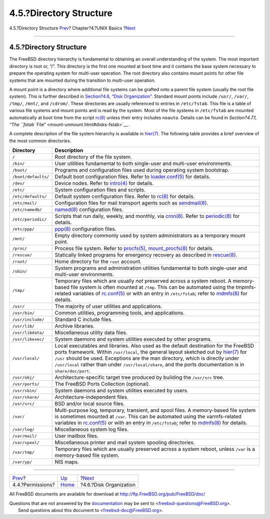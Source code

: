 ========================
4.5.?Directory Structure
========================

.. raw:: html

   <div class="navheader">

4.5.?Directory Structure
`Prev <permissions.html>`__?
Chapter?4.?UNIX Basics
?\ `Next <disk-organization.html>`__

--------------

.. raw:: html

   </div>

.. raw:: html

   <div class="sect1">

.. raw:: html

   <div class="titlepage" xmlns="">

.. raw:: html

   <div>

.. raw:: html

   <div>

4.5.?Directory Structure
------------------------

.. raw:: html

   </div>

.. raw:: html

   </div>

.. raw:: html

   </div>

The FreeBSD directory hierarchy is fundamental to obtaining an overall
understanding of the system. The most important directory is root or,
“/”. This directory is the first one mounted at boot time and it
contains the base system necessary to prepare the operating system for
multi-user operation. The root directory also contains mount points for
other file systems that are mounted during the transition to multi-user
operation.

A mount point is a directory where additional file systems can be
grafted onto a parent file system (usually the root file system). This
is further described in `Section?4.6, “Disk
Organization” <disk-organization.html>`__. Standard mount points include
``/usr/``, ``/var/``, ``/tmp/``, ``/mnt/``, and ``/cdrom/``. These
directories are usually referenced to entries in ``/etc/fstab``. This
file is a table of various file systems and mount points and is read by
the system. Most of the file systems in ``/etc/fstab`` are mounted
automatically at boot time from the script
`rc(8) <http://www.FreeBSD.org/cgi/man.cgi?query=rc&sektion=8>`__ unless
their entry includes ``noauto``. Details can be found in `Section?4.7.1,
“The ``fstab`` File” <mount-unmount.html#disks-fstab>`__.

A complete description of the file system hierarchy is available in
`hier(7) <http://www.FreeBSD.org/cgi/man.cgi?query=hier&sektion=7>`__.
The following table provides a brief overview of the most common
directories.

.. raw:: html

   <div class="informaltable">

+-----------------------+----------------------------------------------------------------------------------------------------------------------------------------------------------------------------------------------------------------------------------------------------------------------------------------------------------------------------------------------------------------------------------------------------------------------------------------------+
| Directory             | Description                                                                                                                                                                                                                                                                                                                                                                                                                                  |
+=======================+==============================================================================================================================================================================================================================================================================================================================================================================================================================================+
| ``/``                 | Root directory of the file system.                                                                                                                                                                                                                                                                                                                                                                                                           |
+-----------------------+----------------------------------------------------------------------------------------------------------------------------------------------------------------------------------------------------------------------------------------------------------------------------------------------------------------------------------------------------------------------------------------------------------------------------------------------+
| ``/bin/``             | User utilities fundamental to both single-user and multi-user environments.                                                                                                                                                                                                                                                                                                                                                                  |
+-----------------------+----------------------------------------------------------------------------------------------------------------------------------------------------------------------------------------------------------------------------------------------------------------------------------------------------------------------------------------------------------------------------------------------------------------------------------------------+
| ``/boot/``            | Programs and configuration files used during operating system bootstrap.                                                                                                                                                                                                                                                                                                                                                                     |
+-----------------------+----------------------------------------------------------------------------------------------------------------------------------------------------------------------------------------------------------------------------------------------------------------------------------------------------------------------------------------------------------------------------------------------------------------------------------------------+
| ``/boot/defaults/``   | Default boot configuration files. Refer to `loader.conf(5) <http://www.FreeBSD.org/cgi/man.cgi?query=loader.conf&sektion=5>`__ for details.                                                                                                                                                                                                                                                                                                  |
+-----------------------+----------------------------------------------------------------------------------------------------------------------------------------------------------------------------------------------------------------------------------------------------------------------------------------------------------------------------------------------------------------------------------------------------------------------------------------------+
| ``/dev/``             | Device nodes. Refer to `intro(4) <http://www.FreeBSD.org/cgi/man.cgi?query=intro&sektion=4>`__ for details.                                                                                                                                                                                                                                                                                                                                  |
+-----------------------+----------------------------------------------------------------------------------------------------------------------------------------------------------------------------------------------------------------------------------------------------------------------------------------------------------------------------------------------------------------------------------------------------------------------------------------------+
| ``/etc/``             | System configuration files and scripts.                                                                                                                                                                                                                                                                                                                                                                                                      |
+-----------------------+----------------------------------------------------------------------------------------------------------------------------------------------------------------------------------------------------------------------------------------------------------------------------------------------------------------------------------------------------------------------------------------------------------------------------------------------+
| ``/etc/defaults/``    | Default system configuration files. Refer to `rc(8) <http://www.FreeBSD.org/cgi/man.cgi?query=rc&sektion=8>`__ for details.                                                                                                                                                                                                                                                                                                                  |
+-----------------------+----------------------------------------------------------------------------------------------------------------------------------------------------------------------------------------------------------------------------------------------------------------------------------------------------------------------------------------------------------------------------------------------------------------------------------------------+
| ``/etc/mail/``        | Configuration files for mail transport agents such as `sendmail(8) <http://www.FreeBSD.org/cgi/man.cgi?query=sendmail&sektion=8>`__.                                                                                                                                                                                                                                                                                                         |
+-----------------------+----------------------------------------------------------------------------------------------------------------------------------------------------------------------------------------------------------------------------------------------------------------------------------------------------------------------------------------------------------------------------------------------------------------------------------------------+
| ``/etc/namedb/``      | `named(8) <http://www.FreeBSD.org/cgi/man.cgi?query=named&sektion=8>`__ configuration files.                                                                                                                                                                                                                                                                                                                                                 |
+-----------------------+----------------------------------------------------------------------------------------------------------------------------------------------------------------------------------------------------------------------------------------------------------------------------------------------------------------------------------------------------------------------------------------------------------------------------------------------+
| ``/etc/periodic/``    | Scripts that run daily, weekly, and monthly, via `cron(8) <http://www.FreeBSD.org/cgi/man.cgi?query=cron&sektion=8>`__. Refer to `periodic(8) <http://www.FreeBSD.org/cgi/man.cgi?query=periodic&sektion=8>`__ for details.                                                                                                                                                                                                                  |
+-----------------------+----------------------------------------------------------------------------------------------------------------------------------------------------------------------------------------------------------------------------------------------------------------------------------------------------------------------------------------------------------------------------------------------------------------------------------------------+
| ``/etc/ppp/``         | `ppp(8) <http://www.FreeBSD.org/cgi/man.cgi?query=ppp&sektion=8>`__ configuration files.                                                                                                                                                                                                                                                                                                                                                     |
+-----------------------+----------------------------------------------------------------------------------------------------------------------------------------------------------------------------------------------------------------------------------------------------------------------------------------------------------------------------------------------------------------------------------------------------------------------------------------------+
| ``/mnt/``             | Empty directory commonly used by system administrators as a temporary mount point.                                                                                                                                                                                                                                                                                                                                                           |
+-----------------------+----------------------------------------------------------------------------------------------------------------------------------------------------------------------------------------------------------------------------------------------------------------------------------------------------------------------------------------------------------------------------------------------------------------------------------------------+
| ``/proc/``            | Process file system. Refer to `procfs(5) <http://www.FreeBSD.org/cgi/man.cgi?query=procfs&sektion=5>`__, `mount\_procfs(8) <http://www.FreeBSD.org/cgi/man.cgi?query=mount_procfs&sektion=8>`__ for details.                                                                                                                                                                                                                                 |
+-----------------------+----------------------------------------------------------------------------------------------------------------------------------------------------------------------------------------------------------------------------------------------------------------------------------------------------------------------------------------------------------------------------------------------------------------------------------------------+
| ``/rescue/``          | Statically linked programs for emergency recovery as described in `rescue(8) <http://www.FreeBSD.org/cgi/man.cgi?query=rescue&sektion=8>`__.                                                                                                                                                                                                                                                                                                 |
+-----------------------+----------------------------------------------------------------------------------------------------------------------------------------------------------------------------------------------------------------------------------------------------------------------------------------------------------------------------------------------------------------------------------------------------------------------------------------------+
| ``/root/``            | Home directory for the ``root`` account.                                                                                                                                                                                                                                                                                                                                                                                                     |
+-----------------------+----------------------------------------------------------------------------------------------------------------------------------------------------------------------------------------------------------------------------------------------------------------------------------------------------------------------------------------------------------------------------------------------------------------------------------------------+
| ``/sbin/``            | System programs and administration utilities fundamental to both single-user and multi-user environments.                                                                                                                                                                                                                                                                                                                                    |
+-----------------------+----------------------------------------------------------------------------------------------------------------------------------------------------------------------------------------------------------------------------------------------------------------------------------------------------------------------------------------------------------------------------------------------------------------------------------------------+
| ``/tmp/``             | Temporary files which are usually *not* preserved across a system reboot. A memory-based file system is often mounted at ``/tmp``. This can be automated using the tmpmfs-related variables of `rc.conf(5) <http://www.FreeBSD.org/cgi/man.cgi?query=rc.conf&sektion=5>`__ or with an entry in ``/etc/fstab``; refer to `mdmfs(8) <http://www.FreeBSD.org/cgi/man.cgi?query=mdmfs&sektion=8>`__ for details.                                 |
+-----------------------+----------------------------------------------------------------------------------------------------------------------------------------------------------------------------------------------------------------------------------------------------------------------------------------------------------------------------------------------------------------------------------------------------------------------------------------------+
| ``/usr/``             | The majority of user utilities and applications.                                                                                                                                                                                                                                                                                                                                                                                             |
+-----------------------+----------------------------------------------------------------------------------------------------------------------------------------------------------------------------------------------------------------------------------------------------------------------------------------------------------------------------------------------------------------------------------------------------------------------------------------------+
| ``/usr/bin/``         | Common utilities, programming tools, and applications.                                                                                                                                                                                                                                                                                                                                                                                       |
+-----------------------+----------------------------------------------------------------------------------------------------------------------------------------------------------------------------------------------------------------------------------------------------------------------------------------------------------------------------------------------------------------------------------------------------------------------------------------------+
| ``/usr/include/``     | Standard C include files.                                                                                                                                                                                                                                                                                                                                                                                                                    |
+-----------------------+----------------------------------------------------------------------------------------------------------------------------------------------------------------------------------------------------------------------------------------------------------------------------------------------------------------------------------------------------------------------------------------------------------------------------------------------+
| ``/usr/lib/``         | Archive libraries.                                                                                                                                                                                                                                                                                                                                                                                                                           |
+-----------------------+----------------------------------------------------------------------------------------------------------------------------------------------------------------------------------------------------------------------------------------------------------------------------------------------------------------------------------------------------------------------------------------------------------------------------------------------+
| ``/usr/libdata/``     | Miscellaneous utility data files.                                                                                                                                                                                                                                                                                                                                                                                                            |
+-----------------------+----------------------------------------------------------------------------------------------------------------------------------------------------------------------------------------------------------------------------------------------------------------------------------------------------------------------------------------------------------------------------------------------------------------------------------------------+
| ``/usr/libexec/``     | System daemons and system utilities executed by other programs.                                                                                                                                                                                                                                                                                                                                                                              |
+-----------------------+----------------------------------------------------------------------------------------------------------------------------------------------------------------------------------------------------------------------------------------------------------------------------------------------------------------------------------------------------------------------------------------------------------------------------------------------+
| ``/usr/local/``       | Local executables and libraries. Also used as the default destination for the FreeBSD ports framework. Within ``/usr/local``, the general layout sketched out by `hier(7) <http://www.FreeBSD.org/cgi/man.cgi?query=hier&sektion=7>`__ for ``/usr`` should be used. Exceptions are the man directory, which is directly under ``/usr/local`` rather than under ``/usr/local/share``, and the ports documentation is in ``share/doc/port``.   |
+-----------------------+----------------------------------------------------------------------------------------------------------------------------------------------------------------------------------------------------------------------------------------------------------------------------------------------------------------------------------------------------------------------------------------------------------------------------------------------+
| ``/usr/obj/``         | Architecture-specific target tree produced by building the ``/usr/src`` tree.                                                                                                                                                                                                                                                                                                                                                                |
+-----------------------+----------------------------------------------------------------------------------------------------------------------------------------------------------------------------------------------------------------------------------------------------------------------------------------------------------------------------------------------------------------------------------------------------------------------------------------------+
| ``/usr/ports/``       | The FreeBSD Ports Collection (optional).                                                                                                                                                                                                                                                                                                                                                                                                     |
+-----------------------+----------------------------------------------------------------------------------------------------------------------------------------------------------------------------------------------------------------------------------------------------------------------------------------------------------------------------------------------------------------------------------------------------------------------------------------------+
| ``/usr/sbin/``        | System daemons and system utilities executed by users.                                                                                                                                                                                                                                                                                                                                                                                       |
+-----------------------+----------------------------------------------------------------------------------------------------------------------------------------------------------------------------------------------------------------------------------------------------------------------------------------------------------------------------------------------------------------------------------------------------------------------------------------------+
| ``/usr/share/``       | Architecture-independent files.                                                                                                                                                                                                                                                                                                                                                                                                              |
+-----------------------+----------------------------------------------------------------------------------------------------------------------------------------------------------------------------------------------------------------------------------------------------------------------------------------------------------------------------------------------------------------------------------------------------------------------------------------------+
| ``/usr/src/``         | BSD and/or local source files.                                                                                                                                                                                                                                                                                                                                                                                                               |
+-----------------------+----------------------------------------------------------------------------------------------------------------------------------------------------------------------------------------------------------------------------------------------------------------------------------------------------------------------------------------------------------------------------------------------------------------------------------------------+
| ``/var/``             | Multi-purpose log, temporary, transient, and spool files. A memory-based file system is sometimes mounted at ``/var``. This can be automated using the varmfs-related variables in `rc.conf(5) <http://www.FreeBSD.org/cgi/man.cgi?query=rc.conf&sektion=5>`__ or with an entry in ``/etc/fstab``; refer to `mdmfs(8) <http://www.FreeBSD.org/cgi/man.cgi?query=mdmfs&sektion=8>`__ for details.                                             |
+-----------------------+----------------------------------------------------------------------------------------------------------------------------------------------------------------------------------------------------------------------------------------------------------------------------------------------------------------------------------------------------------------------------------------------------------------------------------------------+
| ``/var/log/``         | Miscellaneous system log files.                                                                                                                                                                                                                                                                                                                                                                                                              |
+-----------------------+----------------------------------------------------------------------------------------------------------------------------------------------------------------------------------------------------------------------------------------------------------------------------------------------------------------------------------------------------------------------------------------------------------------------------------------------+
| ``/var/mail/``        | User mailbox files.                                                                                                                                                                                                                                                                                                                                                                                                                          |
+-----------------------+----------------------------------------------------------------------------------------------------------------------------------------------------------------------------------------------------------------------------------------------------------------------------------------------------------------------------------------------------------------------------------------------------------------------------------------------+
| ``/var/spool/``       | Miscellaneous printer and mail system spooling directories.                                                                                                                                                                                                                                                                                                                                                                                  |
+-----------------------+----------------------------------------------------------------------------------------------------------------------------------------------------------------------------------------------------------------------------------------------------------------------------------------------------------------------------------------------------------------------------------------------------------------------------------------------+
| ``/var/tmp/``         | Temporary files which are usually preserved across a system reboot, unless ``/var`` is a memory-based file system.                                                                                                                                                                                                                                                                                                                           |
+-----------------------+----------------------------------------------------------------------------------------------------------------------------------------------------------------------------------------------------------------------------------------------------------------------------------------------------------------------------------------------------------------------------------------------------------------------------------------------+
| ``/var/yp/``          | NIS maps.                                                                                                                                                                                                                                                                                                                                                                                                                                    |
+-----------------------+----------------------------------------------------------------------------------------------------------------------------------------------------------------------------------------------------------------------------------------------------------------------------------------------------------------------------------------------------------------------------------------------------------------------------------------------+

.. raw:: html

   </div>

.. raw:: html

   </div>

.. raw:: html

   <div class="navfooter">

--------------

+--------------------------------+-------------------------+----------------------------------------+
| `Prev <permissions.html>`__?   | `Up <basics.html>`__    | ?\ `Next <disk-organization.html>`__   |
+--------------------------------+-------------------------+----------------------------------------+
| 4.4.?Permissions?              | `Home <index.html>`__   | ?4.6.?Disk Organization                |
+--------------------------------+-------------------------+----------------------------------------+

.. raw:: html

   </div>

All FreeBSD documents are available for download at
http://ftp.FreeBSD.org/pub/FreeBSD/doc/

| Questions that are not answered by the
  `documentation <http://www.FreeBSD.org/docs.html>`__ may be sent to
  <freebsd-questions@FreeBSD.org\ >.
|  Send questions about this document to <freebsd-doc@FreeBSD.org\ >.
